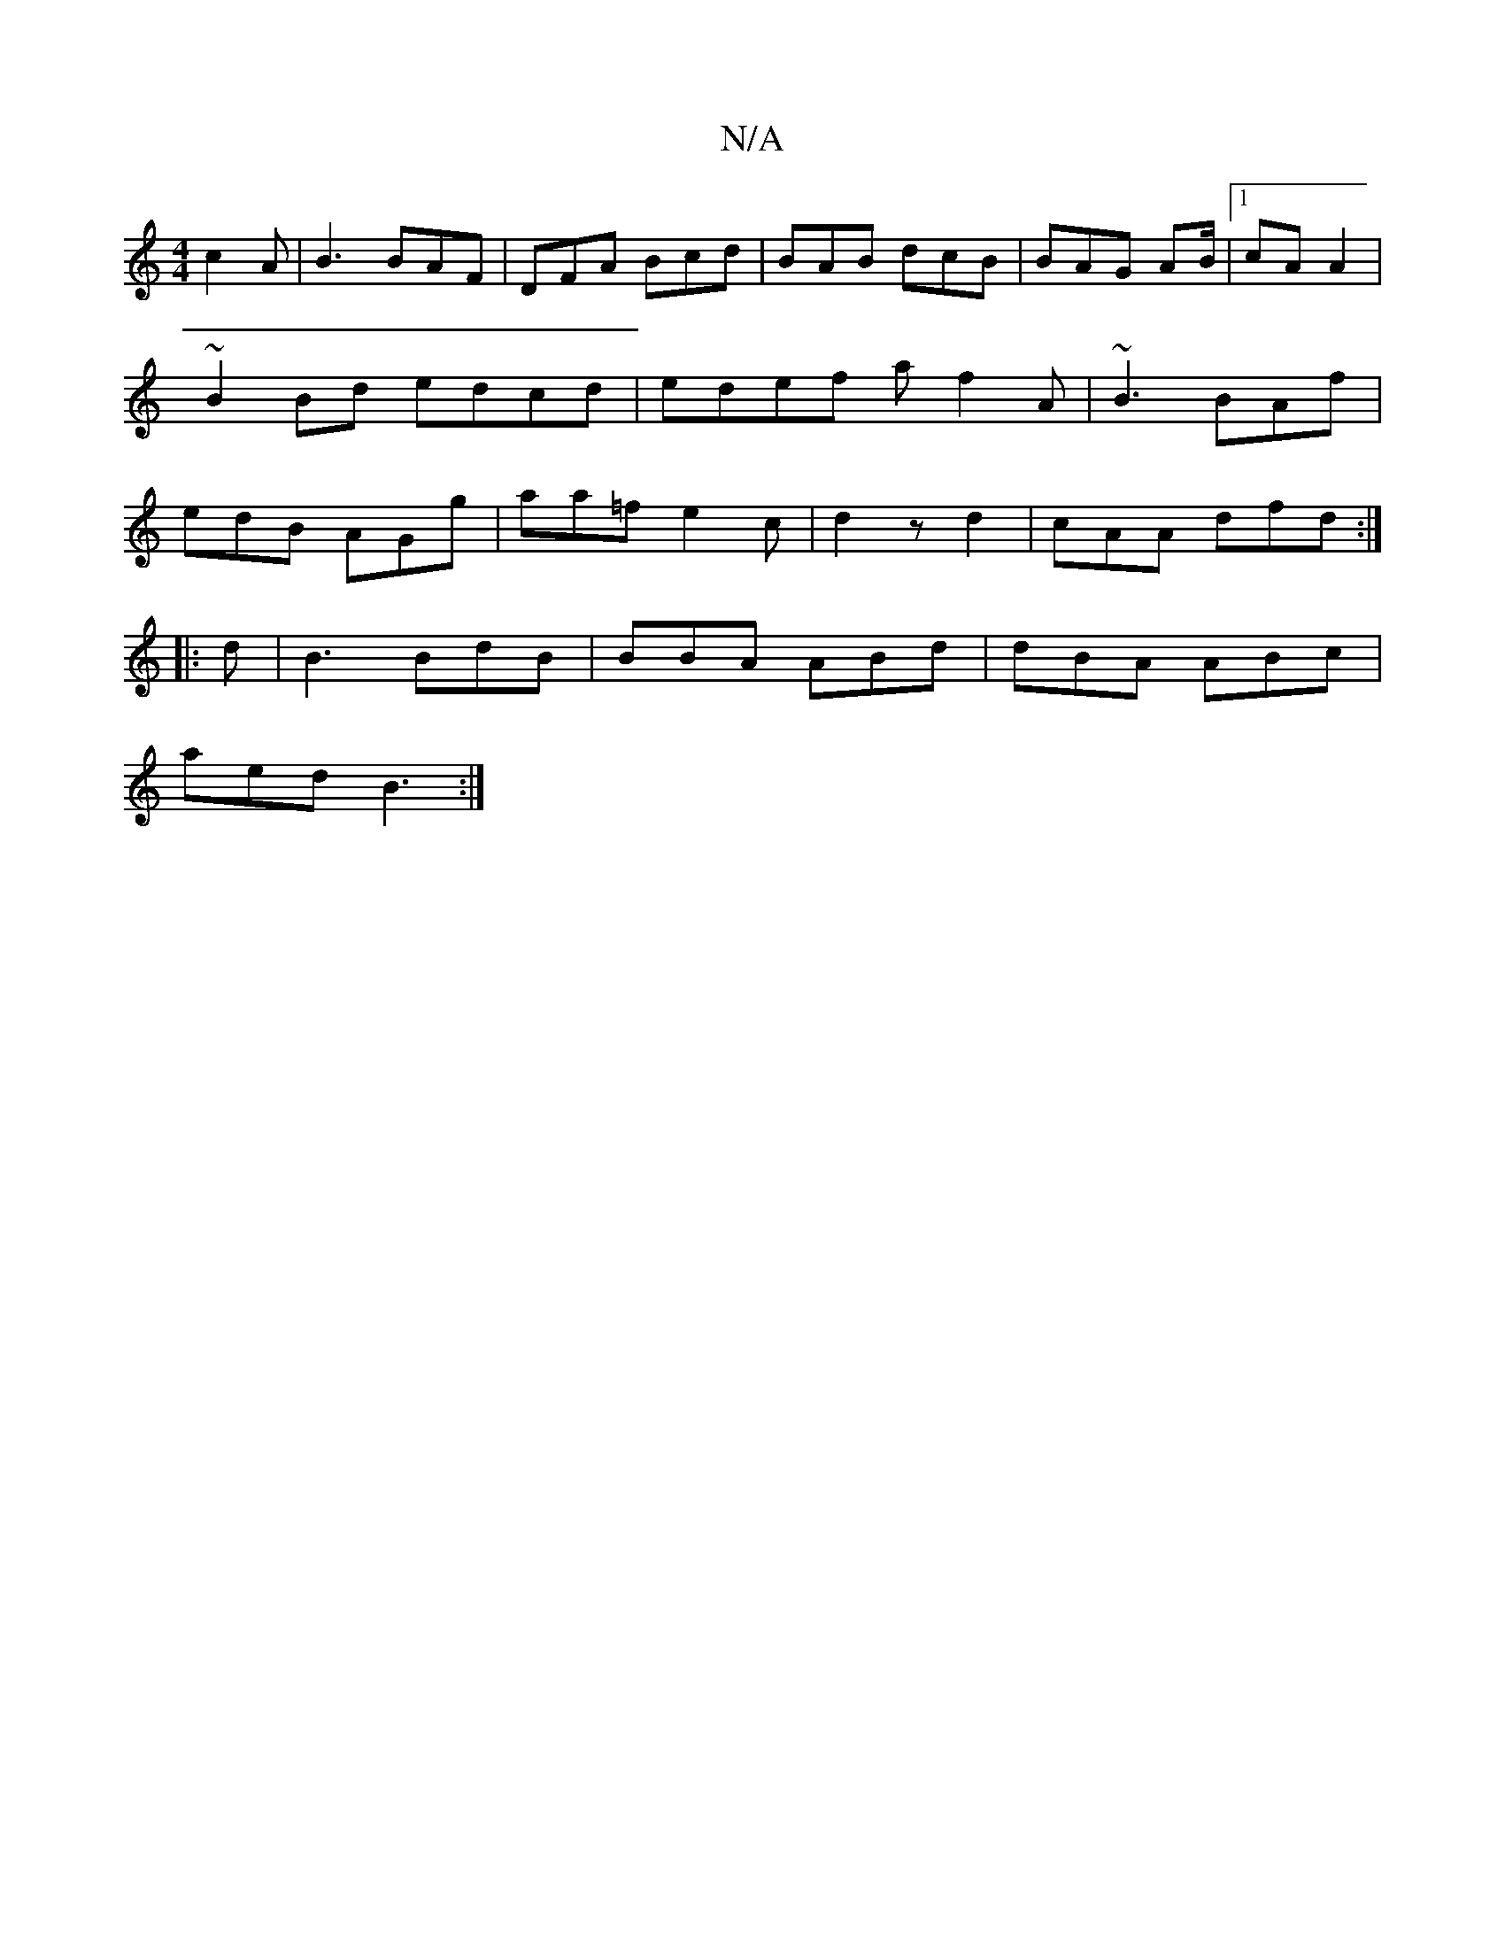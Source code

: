 X:1
T:N/A
M:4/4
R:N/A
K:Cmajor
3 c2 A|B3 BAF|DFA Bcd|BAB dcB|BAG AB/|1 cA A2 | ~B2Bd edcd | edef af2A | ~B3 BAf | edB AGg | aa=f e2 c | d2 z d2 | cAA dfd:|
|:d|B3 BdB | BBA ABd | dBA ABc|
aed B3:|

|: GAB|B2 B B2 A2:|2 G2 AG | E A/
